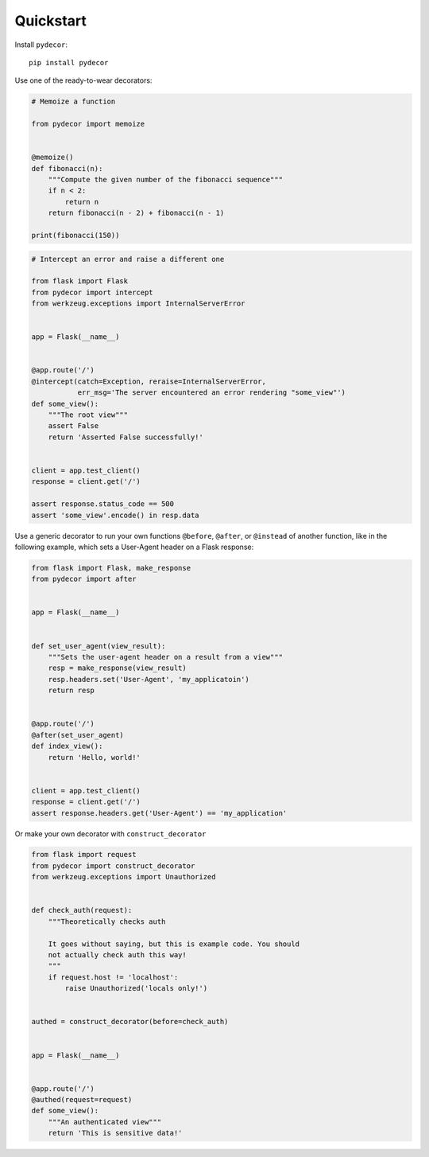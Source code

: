 Quickstart
##########

Install ``pydecor``::

  pip install pydecor

Use one of the ready-to-wear decorators:

.. code:: python

    # Memoize a function

    from pydecor import memoize


    @memoize()
    def fibonacci(n):
        """Compute the given number of the fibonacci sequence"""
        if n < 2:
            return n
        return fibonacci(n - 2) + fibonacci(n - 1)

    print(fibonacci(150))


.. code:: python

    # Intercept an error and raise a different one

    from flask import Flask
    from pydecor import intercept
    from werkzeug.exceptions import InternalServerError


    app = Flask(__name__)


    @app.route('/')
    @intercept(catch=Exception, reraise=InternalServerError,
               err_msg='The server encountered an error rendering "some_view"')
    def some_view():
        """The root view"""
        assert False
        return 'Asserted False successfully!'


    client = app.test_client()
    response = client.get('/')

    assert response.status_code == 500
    assert 'some_view'.encode() in resp.data


Use a generic decorator to run your own functions ``@before``, ``@after``,
or ``@instead`` of another function, like in the following example,
which sets a User-Agent header on a Flask response:

.. code:: python

    from flask import Flask, make_response
    from pydecor import after


    app = Flask(__name__)


    def set_user_agent(view_result):
        """Sets the user-agent header on a result from a view"""
        resp = make_response(view_result)
        resp.headers.set('User-Agent', 'my_applicatoin')
        return resp


    @app.route('/')
    @after(set_user_agent)
    def index_view():
        return 'Hello, world!'


    client = app.test_client()
    response = client.get('/')
    assert response.headers.get('User-Agent') == 'my_application'


Or make your own decorator with ``construct_decorator``

.. code:: python

    from flask import request
    from pydecor import construct_decorator
    from werkzeug.exceptions import Unauthorized


    def check_auth(request):
        """Theoretically checks auth

        It goes without saying, but this is example code. You should
        not actually check auth this way!
        """
        if request.host != 'localhost':
            raise Unauthorized('locals only!')


    authed = construct_decorator(before=check_auth)


    app = Flask(__name__)


    @app.route('/')
    @authed(request=request)
    def some_view():
        """An authenticated view"""
        return 'This is sensitive data!'

